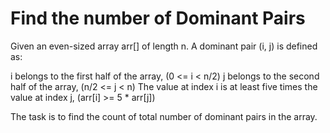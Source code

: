* Find the number of Dominant Pairs
Given an even-sized array arr[] of length n. A dominant pair (i, j) is defined as:

i belongs to the first half of the array, (0 <= i < n/2)
j belongs to the second half of the array, (n/2 <= j < n)
The value at index i is at least five times the value at index j, (arr[i] >= 5 * arr[j])

The task is to find the count of total number of dominant pairs in the array.
